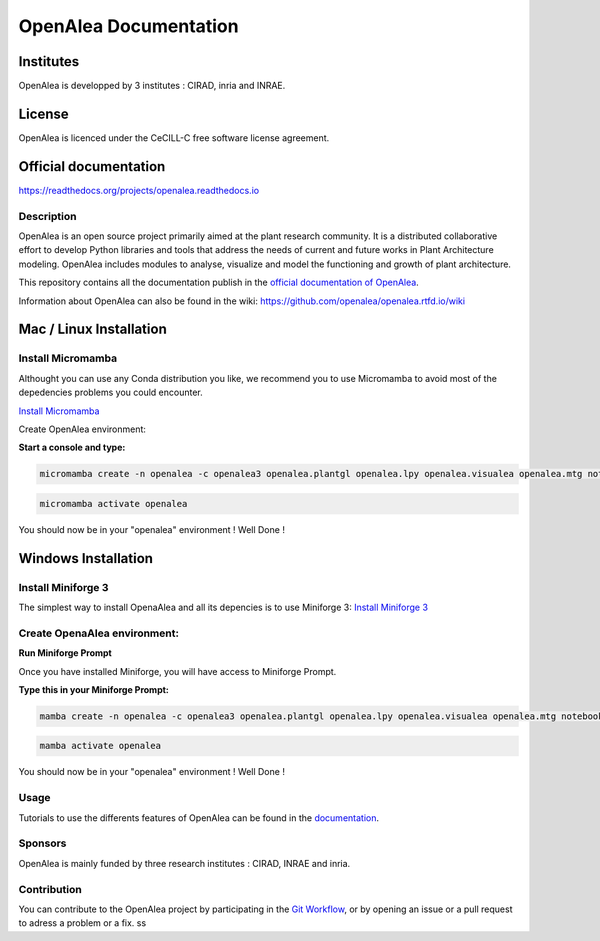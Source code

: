 .. openalea.rtfd.io:


======================
OpenAlea Documentation
======================

.. image:: https://readthedocs.org/projects/openalea/badge/?version=latest
   :target: https://openalea.readthedocs.io/en/latest/?badge=latest
   :alt: Documentation Status


Institutes
----------

OpenAlea is developped by 3 institutes : CIRAD, inria and INRAE.

License
-------
OpenAlea is licenced under the CeCILL-C free software license agreement.

Official documentation
----------------------
https://readthedocs.org/projects/openalea.readthedocs.io

Description
===========
OpenAlea is an open source project primarily aimed at the plant research community. It is a distributed collaborative effort to develop Python libraries and tools that address the needs of current and future works in Plant Architecture modeling. OpenAlea includes modules to analyse, visualize and model the functioning and growth of plant architecture. 

This repository contains all the documentation publish in the `official documentation of OpenAlea <https://readthedocs.org/projects/openalea.readthedocs.io/en/latest>`_.

Information about OpenAlea can also be found in the wiki: https://github.com/openalea/openalea.rtfd.io/wiki

Mac / Linux Installation
------------------------

Install Micromamba
==================

Althought you can use any Conda distribution you like, we recommend you to use Micromamba to avoid most of the depedencies problems you could encounter.

`Install Micromamba <https://mamba.readthedocs.io/en/latest/installation/micromamba-installation.html>`_

Create OpenAlea environment:

**Start a console and type:**

.. code-block:: javascript

	micromamba create -n openalea -c openalea3 openalea.plantgl openalea.lpy openalea.visualea openalea.mtg notebook -y



.. code-block:: javascript

    micromamba activate openalea

You should now be in your "openalea" environment ! Well Done !

Windows Installation
--------------------

Install Miniforge 3 
===================

The simplest way to install OpenaAlea and all its depencies is to use Miniforge 3:
`Install Miniforge 3 <https://github.com/conda-forge/miniforge>`_

Create OpenaAlea environment: 
=============================

**Run Miniforge Prompt**

Once you have installed Miniforge, you will have access to Miniforge Prompt. 

**Type this in your Miniforge Prompt:**

.. code-block:: javascript

	mamba create -n openalea -c openalea3 openalea.plantgl openalea.lpy openalea.visualea openalea.mtg notebook -y



.. code-block:: javascript

    mamba activate openalea

You should now be in your "openalea" environment ! Well Done !

Usage
=====
Tutorials to use the differents features of OpenAlea can be found in the `documentation <https://openalea.readthedocs.io/en/latest/tutorials/index.html>`_.

Sponsors
========
OpenAlea is mainly funded by three research institutes : CIRAD, INRAE and inria.

Contribution
============
You can contribute to the OpenAlea project by participating in the `Git Workflow <http://virtualplants.github.io/contribute/devel/git-workflow.html>`_, or by opening an issue or a pull request to adress a problem or a fix.
ss